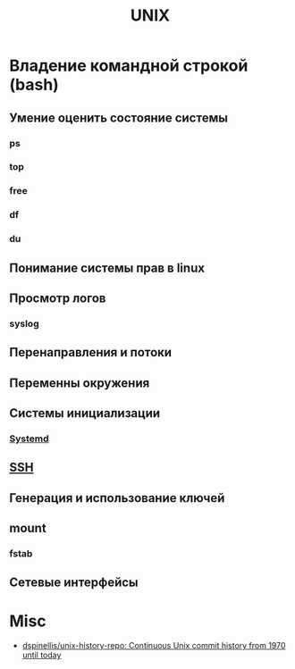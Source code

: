 #+title: UNIX

* Владение командной строкой (bash)
** Умение оценить состояние системы
*** ps
*** top
*** free
*** df
*** du
**  Понимание системы прав в linux
**  Просмотр логов
***  syslog
**  Перенаправления и потоки
**  Переменны окружения
**  Системы инициализации
***  [[file:systemd.org][Systemd]]
**  [[file:ssh.org][SSH]]
**  Генерация и использование ключей
**  mount
***  fstab
**  Сетевые интерфейсы

* Misc

- [[https://github.com/dspinellis/unix-history-repo][dspinellis/unix-history-repo: Continuous Unix commit history from 1970 until today]]
